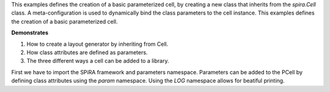 This examples defines the creation of a basic parameterized cell, by creating a new class that
inherits from the `spira.Cell` class. A meta-configuration is used to dynamically bind the 
class parameters to the cell instance. This examples defines the creation of a 
basic parameterized cell.

**Demonstrates**

1. How to create a layout generator by inheriting from Cell.
2. How class attributes are defined as parameters.
3. The three different ways a cell can be added to a library.

First we have to import the SPiRA framework and parameters namespace. 
Parameters can be added to the PCell by defining class attributes using the 
`param` namespace. Using the `LOG` namespace allows for beatiful printing.

